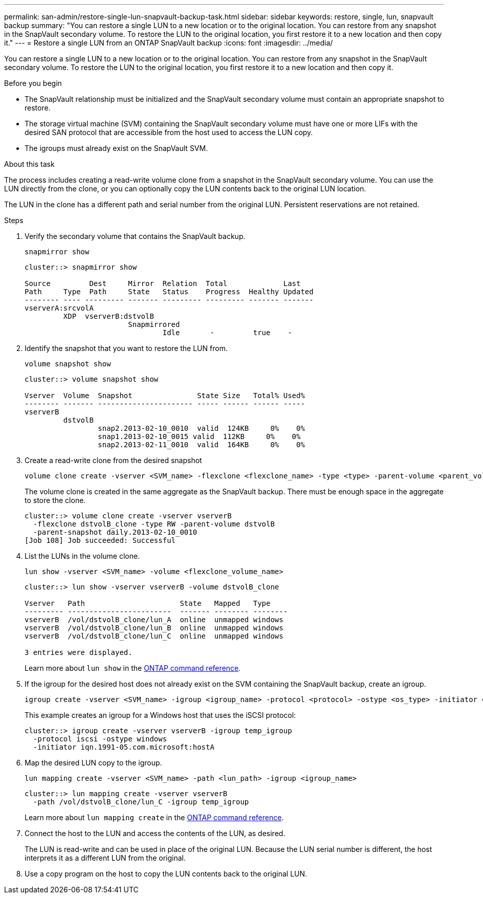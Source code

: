 ---
permalink: san-admin/restore-single-lun-snapvault-backup-task.html
sidebar: sidebar
keywords: restore, single, lun, snapvault backup
summary: "You can restore a single LUN to a new location or to the original location. You can restore from any snapshot in the SnapVault secondary volume. To restore the LUN to the original location, you first restore it to a new location and then copy it."
---
= Restore a single LUN from an ONTAP SnapVault backup
:icons: font
:imagesdir: ../media/

[.lead]
You can restore a single LUN to a new location or to the original location. You can restore from any snapshot in the SnapVault secondary volume. To restore the LUN to the original location, you first restore it to a new location and then copy it.

.Before you begin

* The SnapVault relationship must be initialized and the SnapVault secondary volume must contain an appropriate snapshot to restore.
* The storage virtual machine (SVM) containing the SnapVault secondary volume must have one or more LIFs with the desired SAN protocol that are accessible from the host used to access the LUN copy.
* The igroups must already exist on the SnapVault SVM.

.About this task

The process includes creating a read-write volume clone from a snapshot in the SnapVault secondary volume. You can use the LUN directly from the clone, or you can optionally copy the LUN contents back to the original LUN location.

The LUN in the clone has a different path and serial number from the original LUN. Persistent reservations are not retained.

.Steps

. Verify the secondary volume that contains the SnapVault backup.
+
[source,cli]
----
snapmirror show
----
+
----
cluster::> snapmirror show

Source         Dest     Mirror  Relation  Total             Last
Path     Type  Path     State   Status    Progress  Healthy Updated
-------- ---- --------- ------- --------- --------- ------- -------
vserverA:srcvolA
         XDP  vserverB:dstvolB
                        Snapmirrored
                                Idle       -         true    -
----

. Identify the snapshot that you want to restore the LUN from.
+
[source,cli]
----
volume snapshot show
----
+
----
cluster::> volume snapshot show

Vserver  Volume  Snapshot               State Size   Total% Used%
-------- ------- ---------------------- ----- ------ ------ -----
vserverB
         dstvolB
                 snap2.2013-02-10_0010  valid  124KB     0%    0%
                 snap1.2013-02-10_0015 valid  112KB     0%    0%
                 snap2.2013-02-11_0010  valid  164KB     0%    0%
----

. Create a read-write clone from the desired snapshot
+
[source,cli]
----
volume clone create -vserver <SVM_name> -flexclone <flexclone_name> -type <type> -parent-volume <parent_volume_name> -parent-snapshot <snapshot_name>
----
+
The volume clone is created in the same aggregate as the SnapVault backup. There must be enough space in the aggregate to store the clone.
+
----
cluster::> volume clone create -vserver vserverB
  -flexclone dstvolB_clone -type RW -parent-volume dstvolB
  -parent-snapshot daily.2013-02-10_0010
[Job 108] Job succeeded: Successful
----

. List the LUNs in the volume clone.
+
[source,cli]
----
lun show -vserver <SVM_name> -volume <flexclone_volume_name>
----
+
----
cluster::> lun show -vserver vserverB -volume dstvolB_clone

Vserver   Path                      State   Mapped   Type
--------- ------------------------  ------- -------- --------
vserverB  /vol/dstvolB_clone/lun_A  online  unmapped windows
vserverB  /vol/dstvolB_clone/lun_B  online  unmapped windows
vserverB  /vol/dstvolB_clone/lun_C  online  unmapped windows

3 entries were displayed.
----
+
Learn more about `lun show` in the link:https://docs.netapp.com/us-en/ontap-cli/lun-show.html[ONTAP command reference^].

. If the igroup for the desired host does not already exist on the SVM containing the SnapVault backup, create an igroup.
+
[source,cli]
----
igroup create -vserver <SVM_name> -igroup <igroup_name> -protocol <protocol> -ostype <os_type> -initiator <initiator_name>
----
+
This example creates an igroup for a Windows host that uses the iSCSI protocol:
+
----
cluster::> igroup create -vserver vserverB -igroup temp_igroup
  -protocol iscsi -ostype windows
  -initiator iqn.1991-05.com.microsoft:hostA
----

. Map the desired LUN copy to the igroup.
+
[source,cli]
----
lun mapping create -vserver <SVM_name> -path <lun_path> -igroup <igroup_name>
----
+
----
cluster::> lun mapping create -vserver vserverB
  -path /vol/dstvolB_clone/lun_C -igroup temp_igroup
----
+
Learn more about `lun mapping create` in the link:https://docs.netapp.com/us-en/ontap-cli/lun-mapping-create.html[ONTAP command reference^].
. Connect the host to the LUN and access the contents of the LUN, as desired.
+
The LUN is read-write and can be used in place of the original LUN. Because the LUN serial number is different, the host interprets it as a different LUN from the original.

. Use a copy program on the host to copy the LUN contents back to the original LUN.

// 2025 July 3, ONTAPDOC-2616
// 2025 Apr22, ONTAPDOC-2974
// 2025 Apr 24, ONTAPDOC-2960
